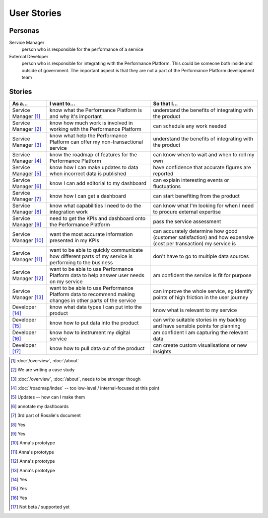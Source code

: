 .. _stories:

User Stories
############


Personas
========

Service Manager
  person who is responsible for the performance of a service
External Developer
  person who is responsible for integrating with the Performance Platform.
  This could be someone both inside and outside of government. The important
  aspect is that they are not a part of the Performance Platform development
  team

Stories
=======

+-----------------+-------------------------------+------------------------------+
| As a...         | I want to...                  | So that I...                 |
+=================+===============================+==============================+
| Service Manager | know what the Performance     | understand the benefits of   |
| [1]_            | Platform is and why it's      | integrating with the product |
|                 | important                     |                              |
+-----------------+-------------------------------+------------------------------+
| Service Manager | know how much work is         | can schedule any work        |
| [2]_            | involved in working with      | needed                       |
|                 | the Performance Platform      |                              |
+-----------------+-------------------------------+------------------------------+
| Service Manager | know what help the Performance| understand the benefits of   |
| [3]_            | Platform can offer my         | integrating with the product |
|                 | non-transactional service     |                              |
+-----------------+-------------------------------+------------------------------+
| Service Manager | know the roadmap of features  | can know when to wait and    |
| [4]_            | for the Performance Platform  | when to roll my own          |
+-----------------+-------------------------------+------------------------------+
| Service Manager | know how I can make updates   | have confidence that         |
| [5]_            | to data when incorrect data   | accurate figures are         |
|                 | is published                  | reported                     |
+-----------------+-------------------------------+------------------------------+
| Service Manager | know I can add editorial to   | can explain interesting      |
| [6]_            | my dashboard                  | events or fluctuations       |
+-----------------+-------------------------------+------------------------------+
| Service Manager | know how I can get a          | can start benefiting from    |
| [7]_            | dashboard                     | the product                  |
+-----------------+-------------------------------+------------------------------+
| Service Manager | know what capabilities I need | can know what I'm looking    |
| [8]_            | to do the integration work    | for when I need to procure   |
|                 |                               | external expertise           |
+-----------------+-------------------------------+------------------------------+
| Service Manager | need to get the KPIs and      | pass the service assessment  |
| [9]_            | dashboard onto the            |                              |
|                 | Performance Platform          |                              |
+-----------------+-------------------------------+------------------------------+
| Service Manager | want the most accurate        | can accurately determine how |
| [10]_           | information presented in my   | good (customer satisfaction) |
|                 | KPIs                          | and how expensive (cost per  |
|                 |                               | transaction) my service is   |
+-----------------+-------------------------------+------------------------------+
| Service Manager | want to be able to quickly    | don't have to go to multiple |
| [11]_           | communicate how different     | data sources                 |
|                 | parts of my service is        |                              |
|                 | performing to the business    |                              |
+-----------------+-------------------------------+------------------------------+
| Service Manager | want to be able to use        | am confident the service is  |
| [12]_           | Performance Platform data to  | fit for purpose              |
|                 | help answer user needs        |                              |
|                 | on my service                 |                              |
+-----------------+-------------------------------+------------------------------+
| Service Manager | want to be able to use        | can improve the whole        |
| [13]_           | Performance Platform data to  | service, eg identify         |
|                 | recommend making changes in   | points of high friction in   |
|                 | other parts of the service    | the user journey             |
+-----------------+-------------------------------+------------------------------+
| Developer       | know what data types I can    | know what is relevant to     |
| [14]_           | put into the product          | my service                   |
+-----------------+-------------------------------+------------------------------+
| Developer       | know how to put data into the | can write suitable stories   |
| [15]_           | product                       | in my backlog and have       |
|                 |                               | sensible points for planning |
+-----------------+-------------------------------+------------------------------+
| Developer       | know how to instrument my     | am confident I am            |
| [16]_           | digital service               | capturing the relevant data  |
+-----------------+-------------------------------+------------------------------+
| Developer       | know how to pull data out of  | can create custom            |
| [17]_           | the product                   | visualisations or new        |
|                 |                               | insights                     |
+-----------------+-------------------------------+------------------------------+


.. [1]  :doc:`/overview`, :doc:`/about`
.. [2]  We are writing a case study
.. [3]  :doc:`/overview`, :doc:`/about`, needs to be stronger though
.. [4]  :doc:`/roadmap/index` -- too low-level / internal-focused at this point
.. [5]  Updates -- how can I make them 
.. [6]  annotate my dashboards
.. [7]  3rd part of Rosalie's document
.. [8]  Yes
.. [9]  Yes
.. [10] Anna's prototype
.. [11] Anna's prototype
.. [12] Anna's prototype
.. [13] Anna's prototype
.. [14] Yes
.. [15] Yes
.. [16] Yes
.. [17] Not beta / supported yet

